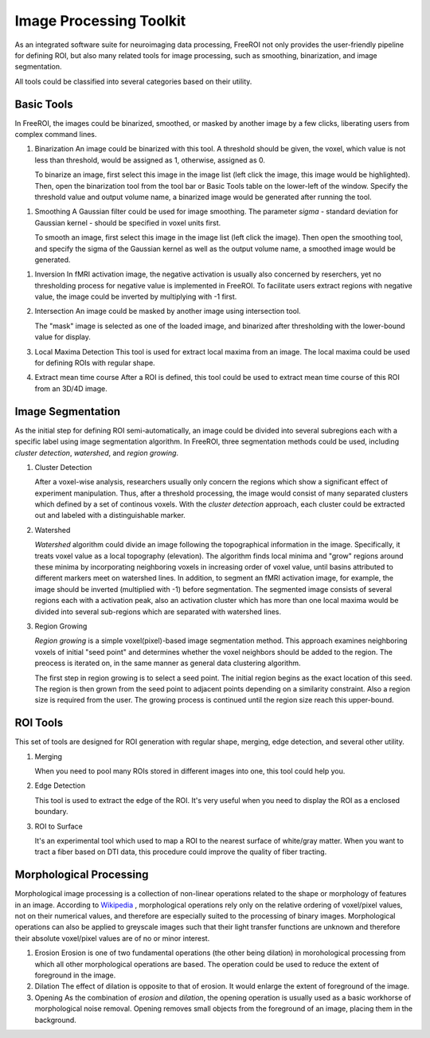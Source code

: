 .. _data-analysis-toolkit:

Image Processing Toolkit
=====================

As an integrated software suite for neuroimaging data processing, FreeROI 
not only provides the user-friendly pipeline for defining ROI, but also many
related tools for image processing, such as smoothing, binarization, and 
image segmentation.

All tools could be classified into several categories based on their
utility.

Basic Tools
-----------

In FreeROI, the images could be binarized, smoothed, or masked by another image
by a few clicks, liberating users from complex command lines.

1. Binarization
   An image could be binarized with this tool. A threshold should be given, 
   the voxel, which value is not less than threshold, would be assigned as 1,
   otherwise, assigned as 0.

   To binarize an image, first select this image in the image list (left click
   the image, this image would be highlighted). Then, open the binarization
   tool from the tool bar or Basic Tools table on the lower-left of the window.
   Specify the threshold value and output volume name, a binarized image would
   be generated after running the tool.

.. image:: imgs/binarization.png

#. Smoothing
   A Gaussian filter could be used for image smoothing. The parameter *sigma*
   - standard deviation for Gaussian kernel - should be specified in voxel
   units first.

   To smooth an image, first select this image in the image list (left click
   the image). Then open the smoothing tool, and specify the sigma of the
   Gaussian kernel as well as the output volume name, a smoothed image would
   be generated.

.. image:: imgs/smoothing.png

   The relationship between the *full width at half maximum (FWHM)* and *sigma*
   could be derived as FWHM = 2.3548 * sigma.

#. Inversion
   In fMRI activation image, the negative activation is usually also concerned 
   by reserchers, yet no thresholding process for negative value is implemented
   in FreeROI. To facilitate users extract regions with negative value, the 
   image could be inverted by multiplying with -1 first.

#. Intersection
   An image could be masked by another image using intersection tool.

   The "mask" image is selected as one of the loaded image, and binarized after
   thresholding with the lower-bound value for display.

#. Local Maxima Detection
   This tool is used for extract local maxima from an image. The local maxima
   could be used for defining ROIs with regular shape.

#. Extract mean time course
   After a ROI is defined, this tool could be used to extract mean time course
   of this ROI from an 3D/4D image. 

Image Segmentation
------------------

As the initial step for defining ROI semi-automatically, an image could be 
divided into several subregions each with a specific label using image
segmentation algorithm. In FreeROI, three segmentation methods could be used,
including *cluster detection*, *watershed*, and *region growing*.

1. Cluster Detection

   After a voxel-wise analysis, researchers usually only concern the regions
   which show a significant effect of experiment manipulation. Thus, after 
   a threshold processing, the image would consist of many separated clusters
   which defined by a set of continous voxels. With the *cluster detection*
   approach, each cluster could be extracted out and labeled with a 
   distinguishable marker.

#. Watershed

   *Watershed* algorithm could divide an image following the topographical
   information in the image. Specifically, it treats voxel value as a local
   topography (elevation). The algorithm finds local minima and "grow"
   regions around these minima by incorporating neighboring voxels in
   increasing order of voxel value, until basins attributed to different 
   markers meet on watershed lines. In addition, to segment an fMRI activation
   image, for example, the image should be inverted (multiplied with -1) before
   segmentation. The segmented image consists of several regions each with a 
   activation peak, also an activation cluster which has more than one local
   maxima would be divided into several sub-regions which are separated with
   watershed lines.

#. Region Growing

   *Region growing* is a simple voxel(pixel)-based image segmentation method.
   This approach examines neighboring voxels of initial "seed point" and
   determines whether the voxel neighbors should be added to the region. The
   preocess is iterated on, in the same manner as general data clustering
   algorithm.

   The first step in region growing is to select a seed point. The initial
   region begins as the exact location of this seed. The region is then grown
   from the seed point to adjacent points depending on a similarity constraint.
   Also a region size is required from the user. The growing process is
   continued until the region size reach this upper-bound.

ROI Tools
-----------------------

This set of tools are designed for ROI generation with regular shape, merging,
edge detection, and several other utility.

1. Merging

   When you need to pool many ROIs stored in different images into one, this 
   tool could help you.

#. Edge Detection

   This tool is used to extract the edge of the ROI. It's very useful when you
   need to display the ROI as a enclosed boundary.

#. ROI to Surface

   It's an experimental tool which used to map a ROI to the nearest surface
   of white/gray matter. When you want to tract a fiber based on DTI data,
   this procedure could improve the quality of fiber tracting.

Morphological Processing
------------------------

Morphological image processing is a collection of non-linear operations related
to the shape or morphology of features in an image. According to
`Wikipedia <http://en.wikipedia.org/wiki/Morphological_image_processing>`_ ,
morphological operations rely only on the relative ordering of voxel/pixel
values, not on their numerical values, and therefore are especially suited to
the processing of binary images. Morphological operations can also be applied
to greyscale images such that their light transfer functions are unknown and
therefore their absolute voxel/pixel values are of no or minor interest.

1. Erosion
   Erosion is one of two fundamental operations (the other being dilation) in 
   morohological processing from which all other morphological operations are
   based. The operation could be used to reduce the extent of foreground in the
   image.

#. Dilation
   The effect of dilation is opposite to that of erosion. It would enlarge the
   extent of foreground of the image.

#. Opening
   As the combination of *erosion* and *dilation*, the opening operation is
   usually used as a basic workhorse of morphological noise removal. Opening
   removes small objects from the foreground of an image, placing them in the
   background.

